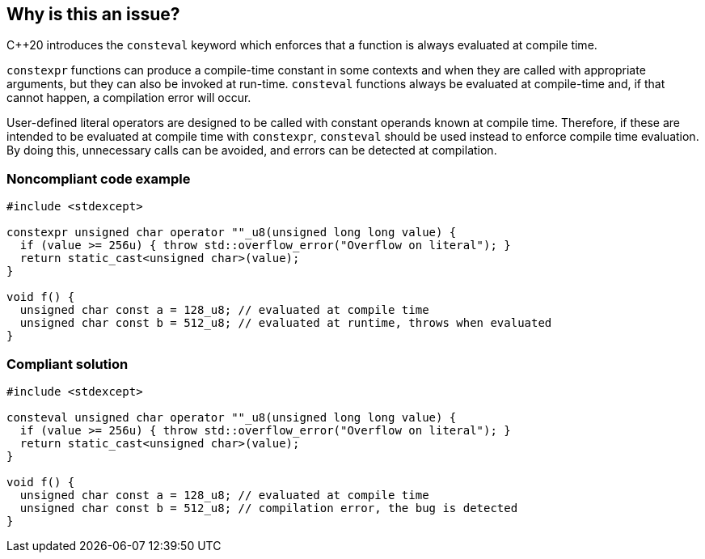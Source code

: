 == Why is this an issue?

{cpp}20  introduces the `consteval` keyword which enforces that a function is always evaluated at compile time.


`constexpr` functions can produce a compile-time constant in some contexts and when they are called with appropriate arguments, but they can also be invoked at run-time. `consteval` functions always be evaluated at compile-time and, if that cannot happen, a compilation error will occur.


User-defined literal operators are designed to be called with constant operands known at compile time. Therefore, if these are intended to be evaluated at compile time with `constexpr`, `consteval` should be used instead to enforce compile time evaluation. By doing this, unnecessary calls can be avoided, and errors can be detected at compilation.


=== Noncompliant code example

[source,cpp]
----
#include <stdexcept>

constexpr unsigned char operator ""_u8(unsigned long long value) {
  if (value >= 256u) { throw std::overflow_error("Overflow on literal"); }
  return static_cast<unsigned char>(value);
}

void f() {
  unsigned char const a = 128_u8; // evaluated at compile time
  unsigned char const b = 512_u8; // evaluated at runtime, throws when evaluated
}
----

=== Compliant solution

[source,cpp]
----
#include <stdexcept>

consteval unsigned char operator ""_u8(unsigned long long value) {
  if (value >= 256u) { throw std::overflow_error("Overflow on literal"); }
  return static_cast<unsigned char>(value);
}

void f() {
  unsigned char const a = 128_u8; // evaluated at compile time
  unsigned char const b = 512_u8; // compilation error, the bug is detected
}
----
